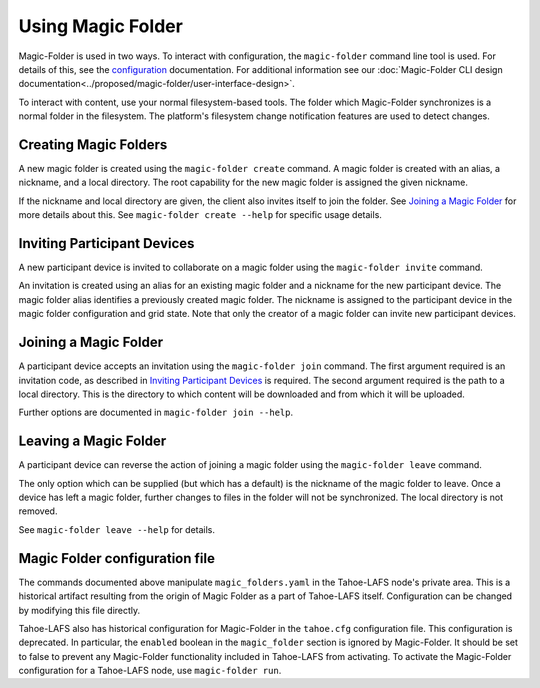 .. -*- coding: utf-8 -*-

.. _configuration:

Using Magic Folder
==================

Magic-Folder is used in two ways.  To interact with configuration, the
``magic-folder`` command line tool is used.  For details of this, see
the `configuration`_ documentation.  For additional information see
our :doc:`Magic-Folder CLI design
documentation<../proposed/magic-folder/user-interface-design>`.

To interact with content, use your normal filesystem-based tools.  The
folder which Magic-Folder synchronizes is a normal folder in the
filesystem.  The platform's filesystem change notification features
are used to detect changes.

Creating Magic Folders
----------------------

A new magic folder is created using the ``magic-folder create``
command.  A magic folder is created with an alias, a nickname, and a
local directory.  The root capability for the new magic folder is
assigned the given nickname.

If the nickname and local directory are given, the client also invites
itself to join the folder.  See `Joining a Magic Folder`_ for more
details about this.  See ``magic-folder create --help`` for specific
usage details.

Inviting Participant Devices
----------------------------

A new participant device is invited to collaborate on a magic folder
using the ``magic-folder invite`` command.

An invitation is created using an alias for an existing magic folder
and a nickname for the new participant device.  The magic folder alias
identifies a previously created magic folder.  The nickname is
assigned to the participant device in the magic folder configuration
and grid state.  Note that only the creator of a magic folder can
invite new participant devices.

Joining a Magic Folder
----------------------

A participant device accepts an invitation using the ``magic-folder
join`` command.  The first argument required is an invitation code, as
described in `Inviting Participant Devices`_ is required.  The second
argument required is the path to a local directory.  This is the
directory to which content will be downloaded and from which it will
be uploaded.

Further options are documented in ``magic-folder join --help``.

Leaving a Magic Folder
----------------------

A participant device can reverse the action of joining a magic folder
using the ``magic-folder leave`` command.

The only option which can be supplied (but which has a default) is the
nickname of the magic folder to leave.  Once a device has left a magic
folder, further changes to files in the folder will not be
synchronized.  The local directory is not removed.

See ``magic-folder leave --help`` for details.

Magic Folder configuration file
-------------------------------

The commands documented above manipulate ``magic_folders.yaml`` in the
Tahoe-LAFS node's private area.  This is a historical artifact
resulting from the origin of Magic Folder as a part of Tahoe-LAFS
itself. Configuration can be changed by modifying this file directly.

Tahoe-LAFS also has historical configuration for Magic-Folder in the
``tahoe.cfg`` configuration file.  This configuration is deprecated.
In particular, the ``enabled`` boolean in the ``magic_folder`` section
is ignored by Magic-Folder.  It should be set to false to prevent any
Magic-Folder functionality included in Tahoe-LAFS from activating.  To
activate the Magic-Folder configuration for a Tahoe-LAFS node, use
``magic-folder run``.
